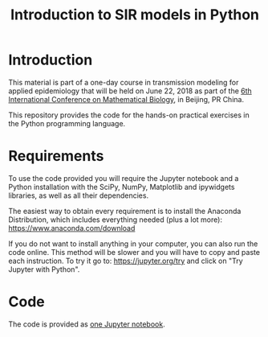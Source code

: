 #+TITLE: Introduction to SIR models in Python

* Introduction

This material is part of a one-day course in transmission modeling for
applied epidemiology that will be held on June 22, 2018 as part of the
[[http://icmb2018.bucea.edu.cn/index.htm][6th International Conference on Mathematical Biology]], in Beijing, PR
China.

This repository provides the code for the hands-on practical exercises
in the Python programming language.

* Requirements

To use the code provided you will require the Jupyter notebook and a
Python installation with the SciPy, NumPy, Matplotlib and ipywidgets
libraries, as well as all their dependencies.

The easiest way to obtain every requirement is to install the Anaconda
Distribution, which includes everything needed (plus a lot more):
https://www.anaconda.com/download

If you do not want to install anything in your computer, you can also
run the code online. This method will be slower and you will have to
copy and paste each instruction. To try it go to:
https://jupyter.org/try and click on "Try Jupyter with Python".

* Code

The code is provided as [[file:SIR_models.ipynb][one Jupyter notebook]].
